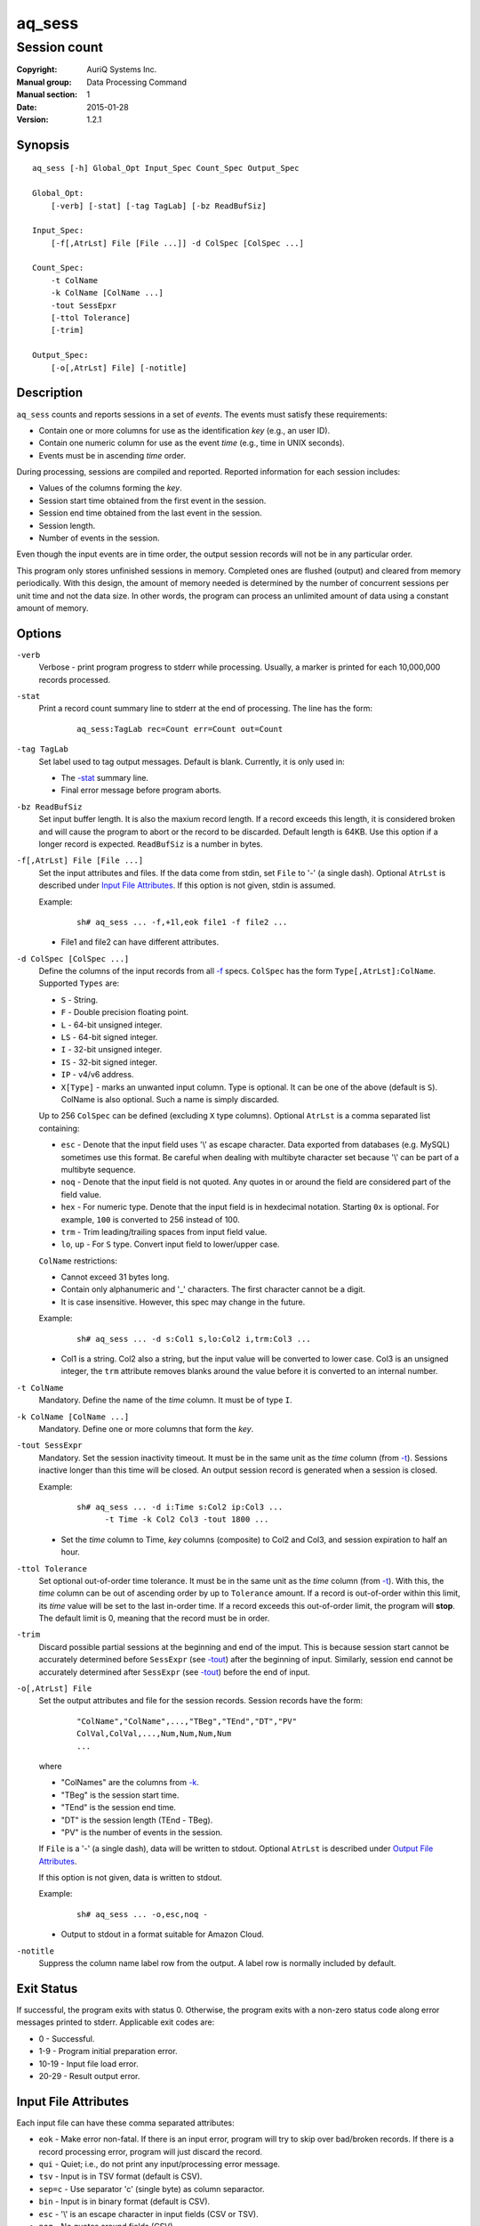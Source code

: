 =======
aq_sess
=======

-------------
Session count
-------------

:Copyright: AuriQ Systems Inc.
:Manual group: Data Processing Command
:Manual section: 1
:Date: 2015-01-28
:Version: 1.2.1


Synopsis
========

::

  aq_sess [-h] Global_Opt Input_Spec Count_Spec Output_Spec

  Global_Opt:
      [-verb] [-stat] [-tag TagLab] [-bz ReadBufSiz]

  Input_Spec:
      [-f[,AtrLst] File [File ...]] -d ColSpec [ColSpec ...]

  Count_Spec:
      -t ColName
      -k ColName [ColName ...]
      -tout SessEpxr
      [-ttol Tolerance]
      [-trim]

  Output_Spec:
      [-o[,AtrLst] File] [-notitle]


Description
===========

``aq_sess`` counts and reports sessions in a set of *events*.
The events must satisfy these requirements:

* Contain one or more columns for use as the identification *key*
  (e.g., an user ID).
* Contain one numeric column for use as the event *time*
  (e.g., time in UNIX seconds).
* Events must be in ascending *time* order.

During processing, sessions are compiled and reported.
Reported information for each session includes:

* Values of the columns forming the *key*.
* Session start time obtained from the first event in the session.
* Session end time obtained from the last event in the session.
* Session length.
* Number of events in the session.

Even though the input events are in time order, the output session records
will not be in any particular order.

This program only stores unfinished sessions in memory.
Completed ones are flushed (output) and cleared from memory periodically.
With this design, the amount of memory needed is determined by the number of
concurrent sessions per unit time and not the data size. In other words,
the program can process an unlimited amount of data using a constant
amount of memory.


Options
=======

.. _`-verb`:

``-verb``
  Verbose - print program progress to stderr while processing.
  Usually, a marker is printed for each 10,000,000 records processed.


.. _`-stat`:

``-stat``
  Print a record count summary line to stderr at the end of processing.
  The line has the form:

   ::

    aq_sess:TagLab rec=Count err=Count out=Count


.. _`-tag`:

``-tag TagLab``
  Set label used to tag output messages. Default is blank.
  Currently, it is only used in:

  * The `-stat`_ summary line.
  * Final error message before program aborts.


.. _`-bz`:

``-bz ReadBufSiz``
  Set input buffer length.
  It is also the maxium record length. If a record exceeds this length, it is
  considered broken and will cause the program to abort or the record to be
  discarded.
  Default length is 64KB. Use this option if a longer record is expected.
  ``ReadBufSiz`` is a number in bytes.


.. _`-f`:

``-f[,AtrLst] File [File ...]``
  Set the input attributes and files.
  If the data come from stdin, set ``File`` to '-' (a single dash).
  Optional ``AtrLst`` is described under `Input File Attributes`_.
  If this option is not given, stdin is assumed.

  Example:

   ::

    sh# aq_sess ... -f,+1l,eok file1 -f file2 ...

  * File1 and file2 can have different attributes.


.. _`-d`:

``-d ColSpec [ColSpec ...]``
  Define the columns of the input records from all `-f`_ specs.
  ``ColSpec`` has the form ``Type[,AtrLst]:ColName``.
  Supported ``Types`` are:

  * ``S`` - String.
  * ``F`` - Double precision floating point.
  * ``L`` - 64-bit unsigned integer.
  * ``LS`` - 64-bit signed integer.
  * ``I`` - 32-bit unsigned integer.
  * ``IS`` - 32-bit signed integer.
  * ``IP`` - v4/v6 address.
  * ``X[Type]`` - marks an unwanted input column.
    Type is optional. It can be one of the above (default is ``S``).
    ColName is also optional. Such a name is simply discarded.

  Up to 256 ``ColSpec`` can be defined (excluding ``X`` type columns).
  Optional ``AtrLst`` is a comma separated list containing:

  * ``esc`` - Denote that the input field uses '\\' as escape character. Data
    exported from databases (e.g. MySQL) sometimes use this format. Be careful
    when dealing with multibyte character set because '\\' can be part of a
    multibyte sequence.
  * ``noq`` - Denote that the input field is not quoted. Any quotes in or around
    the field are considered part of the field value.
  * ``hex`` - For numeric type. Denote that the input field is in hexdecimal
    notation. Starting ``0x`` is optional. For example, ``100`` is
    converted to 256 instead of 100.
  * ``trm`` - Trim leading/trailing spaces from input field value.
  * ``lo``, ``up`` - For ``S`` type. Convert input field to lower/upper case.

  ``ColName`` restrictions:

  * Cannot exceed 31 bytes long.
  * Contain only alphanumeric and '_' characters. The first character
    cannot be a digit.
  * It is case insensitive. However, this spec may change in the future.

  Example:

   ::

    sh# aq_sess ... -d s:Col1 s,lo:Col2 i,trm:Col3 ...

  * Col1 is a string. Col2 also a string, but the input value will be converted
    to lower case. Col3 is an unsigned integer, the ``trm`` attribute removes
    blanks around the value before it is converted to an internal number.



.. _`-t`:

``-t ColName``
  Mandatory.
  Define the name of the *time* column. It must be of type ``I``.


.. _`-k`:

``-k ColName [ColName ...]``
  Mandatory.
  Define one or more columns that form the *key*.


.. _`-tout`:

``-tout SessExpr``
  Mandatory.
  Set the session inactivity timeout.
  It must be in the same unit as the *time* column (from `-t`_).
  Sessions inactive longer than this time will be closed.
  An output session record is generated when a session is closed.

  Example:

   ::

    sh# aq_sess ... -d i:Time s:Col2 ip:Col3 ...
          -t Time -k Col2 Col3 -tout 1800 ...

  * Set the *time* column to Time, *key* columns (composite) to Col2 and Col3,
    and session expiration to half an hour.


.. _`-ttol`:

``-ttol Tolerance``
  Set optional out-of-order time tolerance.
  It must be in the same unit as the *time* column (from `-t`_).
  With this, the *time* column can be out of ascending order by up to
  ``Tolerance`` amount.
  If a record is out-of-order within this limit, its *time* value
  will be set to the last in-order time.
  If a record exceeds this out-of-order limit, the program will **stop**.
  The default limit is 0, meaning that the record must be in order.


.. _`-trim`:

``-trim``
  Discard possible partial sessions at the beginning and end of the imput.
  This is because session start cannot be accurately determined before
  ``SessExpr`` (see `-tout`_) after the beginning of input.
  Similarly, session end cannot be accurately determined after
  ``SessExpr`` (see `-tout`_) before the end of input.


``-o[,AtrLst] File``
  Set the output attributes and file for the session records.
  Session records have the form:

   ::

    "ColName","ColName",...,"TBeg","TEnd","DT","PV"
    ColVal,ColVal,...,Num,Num,Num,Num
    ...

  where

  * "ColNames" are the columns from `-k`_.
  * "TBeg" is the session start time.
  * "TEnd" is the session end time.
  * "DT" is the session length (TEnd - TBeg).
  * "PV" is the number of events in the session.

  If ``File`` is a '-' (a single dash), data will be written to stdout.
  Optional ``AtrLst`` is described under `Output File Attributes`_.

  If this option is not given, data is written to stdout.

  Example:

   ::

    sh# aq_sess ... -o,esc,noq -

  * Output to stdout in a format suitable for Amazon Cloud.


.. _`-notitle`:

``-notitle``
  Suppress the column name label row from the output.
  A label row is normally included by default.


Exit Status
===========

If successful, the program exits with status 0. Otherwise, the program exits
with a non-zero status code along error messages printed to stderr.
Applicable exit codes are:

* 0 - Successful.
* 1-9 - Program initial preparation error.
* 10-19 - Input file load error.
* 20-29 - Result output error.


Input File Attributes
=====================

Each input file can have these comma separated attributes:

* ``eok`` - Make error non-fatal. If there is an input error, program will
  try to skip over bad/broken records. If there is a record processing error,
  program will just discard the record.
* ``qui`` - Quiet; i.e., do not print any input/processing error message.
* ``tsv`` - Input is in TSV format (default is CSV).
* ``sep=c`` - Use separator 'c' (single byte) as column separactor.
* ``bin`` - Input is in binary format (default is CSV).
* ``esc`` - '\\' is an escape character in input fields (CSV or TSV).
* ``noq`` - No quotes around fields (CSV).
* ``+Num[b|r|l]`` - Specifies the number of bytes (``b`` suffix), records (``r``
  suffix) or lines (no suffix or ``l`` suffix) to skip before processing.

By default, input files are assumed to be in formal CSV format. Use the
``tsv``, ``esc`` and ``noq`` attributes to set input characteristics as needed.


Output File Attributes
======================

Some output file can have these comma separated attributes:

* ``app`` - Append to file; otherwise, file is overwritten by default.
* ``bin`` - Input in binary format (default is CSV).
* ``esc`` - Use '\\' to escape ',', '"' and '\\' (CSV).
* ``noq`` - Do not quote string fields (CSV).
* ``fmt_g`` - Use "%g" as print format for ``F`` type columns. Only use this
  to aid data inspection (e.g., during integrity check or debugging).

By default, output is in CSV format. Use the ``esc`` and ``noq`` attributes to
set output characteristics as needed.


See Also
========

* `aq_pp <aq_pp.html>`_ - Record preprocessor
* `udbd <udbd.html>`_ - User (Bucket) Database server
* `aq_udb <aq_udb.html>`_ - Interface to Udb server

